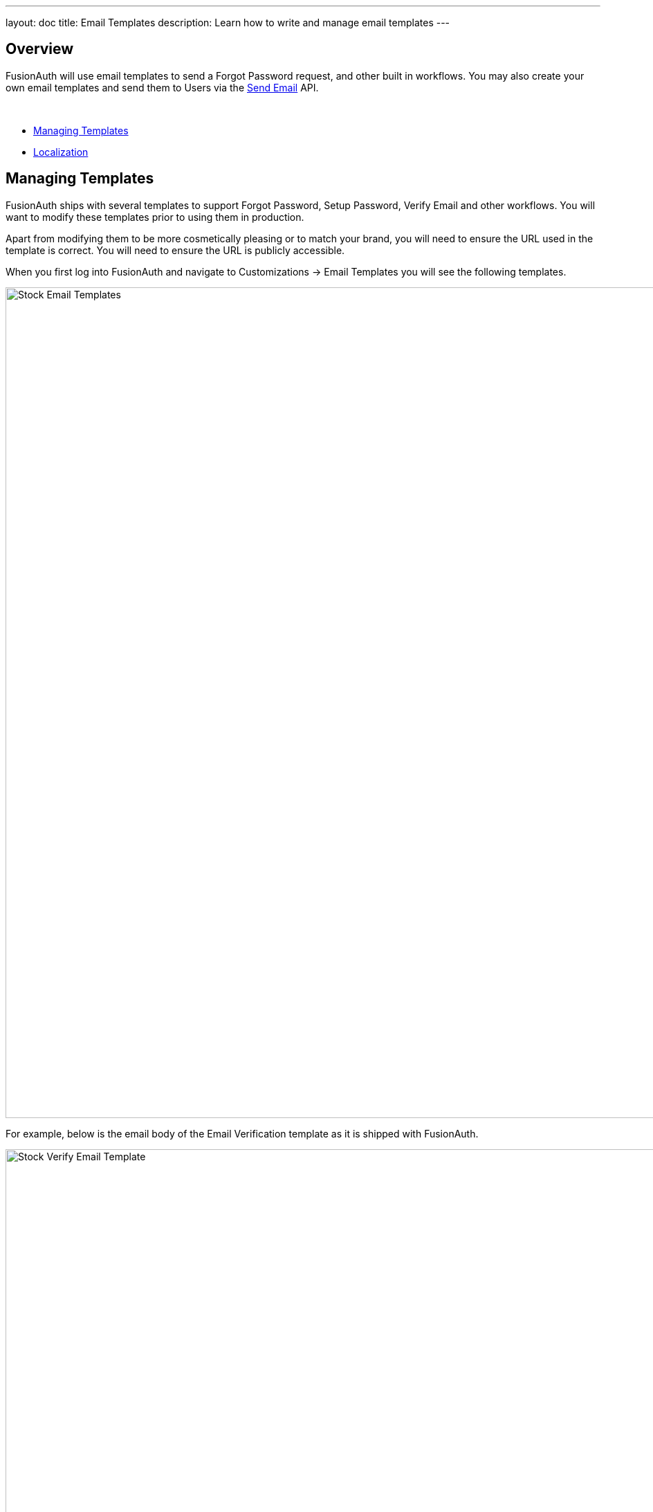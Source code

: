 ---
layout: doc
title: Email Templates
description: Learn how to write and manage email templates
---

:sectnumlevels: 0

== Overview

FusionAuth will use email templates to send a Forgot Password request, and other built in workflows. You may also create your own
email templates and send them to Users via the link:/docs/v1/tech/apis/emails#send-an-email[Send Email] API.

&nbsp;

* <<Managing Templates>>
* <<Localization>>

== Managing Templates

FusionAuth ships with several templates to support Forgot Password, Setup Password, Verify Email and other workflows. You will want to modify these templates prior to using them in production.

Apart from modifying them to be more cosmetically pleasing or to match your brand, you will need to ensure the URL used in the template is correct. You will need to ensure the URL is publicly accessible.

When you first log into FusionAuth and navigate to [breadcrumb]#Customizations -> Email Templates# you will see the following templates.

image::email-templates/stock-email-templates.png[Stock Email Templates,width=1200,role=shadowed]

For example, below is the email body of the Email Verification template as it is shipped with FusionAuth.

image::email-templates/stock-verify-email-template.png[Stock Verify Email Template,width=1200,role=shadowed]

At a minimum, you will need to update this URL to a publicly accessible URL that can reach FusionAuth.

If you will be handling Email Verification yourself, you will need to update this URL to be that of your own. You will notice the one replacement variable in this template named `${verificationId}`. See the Replacement Variables section below for additional detail, but these variables will be replaced when the template is rendered.

=== Base Information

[.api]
[field]#Id# [optional]#Optional#::
The unique Id of the email template. The template Id may not be changed and will be used to interact with the template when using the Email APIs.

[field]#Name# [required]#Required#::
The name of the template. This value is for display purposes only and can be changed at any time.

[field]#Default Subject# [required]#Required#::
The default subject of the email. The default value will be used unless a localized version is found to be a better match based upon the User's preferred locales.
+
This field supports replacement variables.

[field]#From Email# [optional]#Optional#::
The from email address used to send this template. As of version 1.16.0, this field is optional.

[field]#Default from Name# [optional]#Optional#::
The default from name of the email. The default value will be used unless a localized version is found to be a better match based upon the User's preferred locales.
+
This field supports replacement variables.

== Localization

The email template body (both HTML and text values), subject, and from name fields can be localized.

You can associate these values with a locale. If a user has a preferred language, the localized template will be used when this email is sent.

image::email-templates/localized-email-template.png[A localized email template for the French locale.,width=1200]
